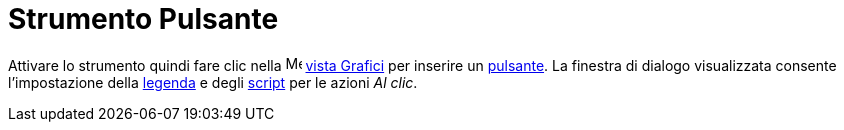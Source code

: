 = Strumento Pulsante

Attivare lo strumento quindi fare clic nella image:16px-Menu_view_graphics.svg.png[Menu view
graphics.svg,width=16,height=16] xref:/Vista_Grafici.adoc[vista Grafici] per inserire un
xref:/Oggetti_azione.adoc[pulsante]. La finestra di dialogo visualizzata consente l'impostazione della
xref:/Etichette_e_legende.adoc[legenda] e degli xref:/Scripting.adoc[script] per le azioni _Al clic_.

